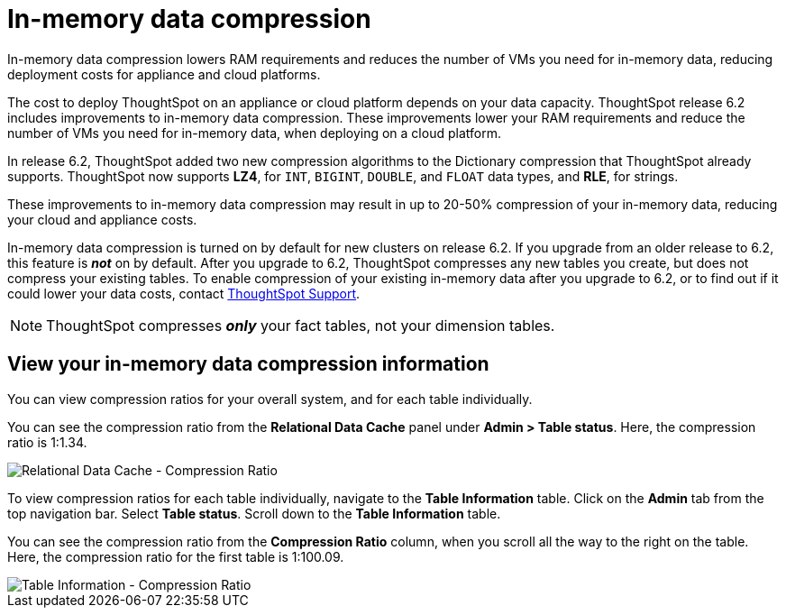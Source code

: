 = In-memory data compression
:last_updated: 8/17/2020
:experimental:
:linkattrs:
:description: In-memory data compression reduces the number of VMs you need for in-memory data, reducing deployment costs for appliance and cloud platforms.

In-memory data compression lowers RAM requirements and reduces the number of VMs you need for in-memory data, reducing deployment costs for appliance and cloud platforms.

The cost to deploy ThoughtSpot on an appliance or cloud platform depends on your data capacity.
ThoughtSpot release 6.2 includes improvements to in-memory data compression.
These improvements lower your RAM requirements and reduce the number of VMs you need for in-memory data, when deploying on a cloud platform.

In release 6.2, ThoughtSpot added two new compression algorithms to the Dictionary compression that ThoughtSpot already supports.
ThoughtSpot now supports *LZ4*, for `INT`, `BIGINT`, `DOUBLE`, and `FLOAT` data types, and *RLE*, for strings.

These improvements to in-memory data compression may result in up to 20-50% compression of your in-memory data, reducing your cloud and appliance costs.

In-memory data compression is turned on by default for new clusters on release 6.2.
If you upgrade from an older release to 6.2, this feature is *_not_* on by default.
After you upgrade to 6.2, ThoughtSpot compresses any new tables you create, but does not compress your existing tables.
To enable compression of your existing in-memory data after you upgrade to 6.2, or to find out if it could lower your data costs, contact xref:support-contact.adoc[ThoughtSpot Support].

NOTE: ThoughtSpot compresses *_only_* your fact tables, not your dimension tables.

== View your in-memory data compression information

You can view compression ratios for your overall system, and for each table individually.

You can see the compression ratio from the *Relational Data Cache* panel under *Admin > Table status*.
Here, the compression ratio is 1:1.34.

image::in-memory-data-compression-ratio-overall.png[Relational Data Cache - Compression Ratio]

To view compression ratios for each table individually, navigate to the *Table Information* table.
Click on the *Admin* tab from the top navigation bar.
Select *Table status*.
Scroll down to the *Table Information* table.

You can see the compression ratio from the *Compression Ratio* column, when you scroll all the way to the right on the table.
Here, the compression ratio for the first table is 1:100.09.

image::in-memory-data-compression-ratio-specific-table.png[Table Information - Compression Ratio]
